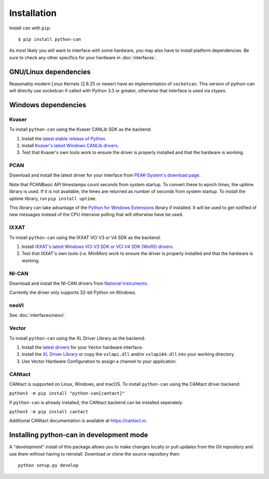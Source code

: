 Installation
============


Install ``can`` with ``pip``:
::

    $ pip install python-can


As most likely you will want to interface with some hardware, you may
also have to install platform dependencies. Be sure to check any other
specifics for your hardware in :doc:`interfaces`.


GNU/Linux dependencies
----------------------

Reasonably modern Linux Kernels (2.6.25 or newer) have an implementation
of ``socketcan``. This version of python-can will directly use socketcan
if called with Python 3.3 or greater, otherwise that interface is used
via ctypes.

Windows dependencies
--------------------

Kvaser
~~~~~~

To install ``python-can`` using the Kvaser CANLib SDK as the backend:

1. Install the `latest stable release of
   Python <http://python.org/download/>`__.

2. Install `Kvaser's latest Windows CANLib
   drivers <http://www.kvaser.com/en/downloads.html>`__.

3. Test that Kvaser's own tools work to ensure the driver is properly
   installed and that the hardware is working.

PCAN
~~~~

Download and install the latest driver for your interface from
`PEAK-System's download page <http://www.peak-system.com/Support.55.0.html?&L=1>`__.

Note that PCANBasic API timestamps count seconds from system startup. To
convert these to epoch times, the uptime library is used. If it is not
available, the times are returned as number of seconds from system
startup. To install the uptime library, run ``pip install uptime``.

This library can take advantage of the `Python for Windows Extensions
<https://github.com/mhammond/pywin32>`__ library if installed.
It will be used to get notified of new messages instead of
the CPU intensive polling that will otherwise have be used.

IXXAT
~~~~~

To install ``python-can`` using the IXXAT VCI V3 or V4 SDK as the backend:

1. Install `IXXAT's latest Windows VCI V3 SDK or VCI V4 SDK (Win10)
   drivers <https://www.ixxat.com/technical-support/resources/downloads-and-documentation?ordercode=1.01.0281.12001>`__.

2. Test that IXXAT's own tools (i.e. MiniMon) work to ensure the driver
   is properly installed and that the hardware is working.

NI-CAN
~~~~~~

Download and install the NI-CAN drivers from
`National Instruments <http://www.ni.com/downloads/ni-drivers/>`__.

Currently the driver only supports 32-bit Python on Windows.

neoVI
~~~~~

See :doc:`interfaces/neovi`.

Vector
~~~~~~

To install ``python-can`` using the XL Driver Library as the backend:

1. Install the `latest drivers <https://www.vector.com/latest_driver>`__ for your Vector hardware interface.

2. Install the `XL Driver Library <https://www.vector.com/xl-lib/11/>`__ or copy the ``vxlapi.dll`` and/or
   ``vxlapi64.dll`` into your working directory.

3. Use Vector Hardware Configuration to assign a channel to your application.

CANtact
~~~~~~~

CANtact is supported on Linux, Windows, and macOS. 
To install ``python-can`` using the CANtact driver backend:

``python3 -m pip install "python-can[cantact]"``

If ``python-can`` is already installed, the CANtact backend can be installed seperately:

``python3 -m pip install cantact``

Additional CANtact documentation is available at https://cantact.io.

Installing python-can in development mode
-----------------------------------------

A "development" install of this package allows you to make changes locally
or pull updates from the Git repository and use them without having to
reinstall. Download or clone the source repository then:

::

    python setup.py develop


